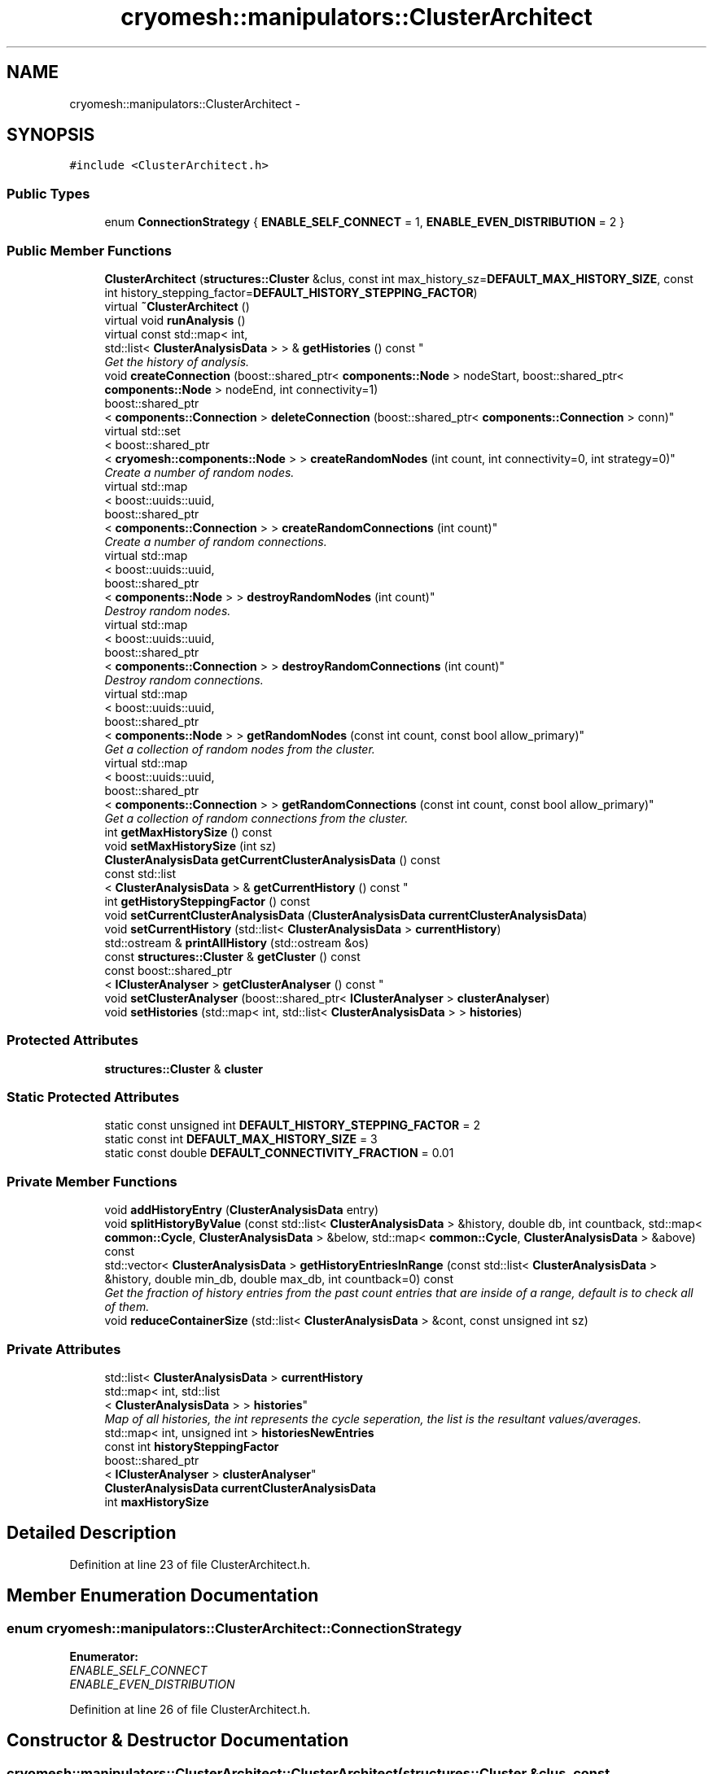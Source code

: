 .TH "cryomesh::manipulators::ClusterArchitect" 3 "Tue Mar 6 2012" "cryomesh" \" -*- nroff -*-
.ad l
.nh
.SH NAME
cryomesh::manipulators::ClusterArchitect \- 
.SH SYNOPSIS
.br
.PP
.PP
\fC#include <ClusterArchitect\&.h>\fP
.SS "Public Types"

.in +1c
.ti -1c
.RI "enum \fBConnectionStrategy\fP { \fBENABLE_SELF_CONNECT\fP = 1, \fBENABLE_EVEN_DISTRIBUTION\fP = 2 }"
.br
.in -1c
.SS "Public Member Functions"

.in +1c
.ti -1c
.RI "\fBClusterArchitect\fP (\fBstructures::Cluster\fP &clus, const int max_history_sz=\fBDEFAULT_MAX_HISTORY_SIZE\fP, const int history_stepping_factor=\fBDEFAULT_HISTORY_STEPPING_FACTOR\fP)"
.br
.ti -1c
.RI "virtual \fB~ClusterArchitect\fP ()"
.br
.ti -1c
.RI "virtual void \fBrunAnalysis\fP ()"
.br
.ti -1c
.RI "virtual const std::map< int, 
.br
std::list< \fBClusterAnalysisData\fP > > & \fBgetHistories\fP () const "
.br
.RI "\fIGet the history of analysis\&. \fP"
.ti -1c
.RI "void \fBcreateConnection\fP (boost::shared_ptr< \fBcomponents::Node\fP > nodeStart, boost::shared_ptr< \fBcomponents::Node\fP > nodeEnd, int connectivity=1)"
.br
.ti -1c
.RI "boost::shared_ptr
.br
< \fBcomponents::Connection\fP > \fBdeleteConnection\fP (boost::shared_ptr< \fBcomponents::Connection\fP > conn)"
.br
.ti -1c
.RI "virtual std::set
.br
< boost::shared_ptr
.br
< \fBcryomesh::components::Node\fP > > \fBcreateRandomNodes\fP (int count, int connectivity=0, int strategy=0)"
.br
.RI "\fICreate a number of random nodes\&. \fP"
.ti -1c
.RI "virtual std::map
.br
< boost::uuids::uuid, 
.br
boost::shared_ptr
.br
< \fBcomponents::Connection\fP > > \fBcreateRandomConnections\fP (int count)"
.br
.RI "\fICreate a number of random connections\&. \fP"
.ti -1c
.RI "virtual std::map
.br
< boost::uuids::uuid, 
.br
boost::shared_ptr
.br
< \fBcomponents::Node\fP > > \fBdestroyRandomNodes\fP (int count)"
.br
.RI "\fIDestroy random nodes\&. \fP"
.ti -1c
.RI "virtual std::map
.br
< boost::uuids::uuid, 
.br
boost::shared_ptr
.br
< \fBcomponents::Connection\fP > > \fBdestroyRandomConnections\fP (int count)"
.br
.RI "\fIDestroy random connections\&. \fP"
.ti -1c
.RI "virtual std::map
.br
< boost::uuids::uuid, 
.br
boost::shared_ptr
.br
< \fBcomponents::Node\fP > > \fBgetRandomNodes\fP (const int count, const bool allow_primary)"
.br
.RI "\fIGet a collection of random nodes from the cluster\&. \fP"
.ti -1c
.RI "virtual std::map
.br
< boost::uuids::uuid, 
.br
boost::shared_ptr
.br
< \fBcomponents::Connection\fP > > \fBgetRandomConnections\fP (const int count, const bool allow_primary)"
.br
.RI "\fIGet a collection of random connections from the cluster\&. \fP"
.ti -1c
.RI "int \fBgetMaxHistorySize\fP () const "
.br
.ti -1c
.RI "void \fBsetMaxHistorySize\fP (int sz)"
.br
.ti -1c
.RI "\fBClusterAnalysisData\fP \fBgetCurrentClusterAnalysisData\fP () const "
.br
.ti -1c
.RI "const std::list
.br
< \fBClusterAnalysisData\fP > & \fBgetCurrentHistory\fP () const "
.br
.ti -1c
.RI "int \fBgetHistorySteppingFactor\fP () const "
.br
.ti -1c
.RI "void \fBsetCurrentClusterAnalysisData\fP (\fBClusterAnalysisData\fP \fBcurrentClusterAnalysisData\fP)"
.br
.ti -1c
.RI "void \fBsetCurrentHistory\fP (std::list< \fBClusterAnalysisData\fP > \fBcurrentHistory\fP)"
.br
.ti -1c
.RI "std::ostream & \fBprintAllHistory\fP (std::ostream &os)"
.br
.ti -1c
.RI "const \fBstructures::Cluster\fP & \fBgetCluster\fP () const "
.br
.ti -1c
.RI "const boost::shared_ptr
.br
< \fBIClusterAnalyser\fP > \fBgetClusterAnalyser\fP () const "
.br
.ti -1c
.RI "void \fBsetClusterAnalyser\fP (boost::shared_ptr< \fBIClusterAnalyser\fP > \fBclusterAnalyser\fP)"
.br
.ti -1c
.RI "void \fBsetHistories\fP (std::map< int, std::list< \fBClusterAnalysisData\fP > > \fBhistories\fP)"
.br
.in -1c
.SS "Protected Attributes"

.in +1c
.ti -1c
.RI "\fBstructures::Cluster\fP & \fBcluster\fP"
.br
.in -1c
.SS "Static Protected Attributes"

.in +1c
.ti -1c
.RI "static const unsigned int \fBDEFAULT_HISTORY_STEPPING_FACTOR\fP = 2"
.br
.ti -1c
.RI "static const int \fBDEFAULT_MAX_HISTORY_SIZE\fP = 3"
.br
.ti -1c
.RI "static const double \fBDEFAULT_CONNECTIVITY_FRACTION\fP = 0\&.01"
.br
.in -1c
.SS "Private Member Functions"

.in +1c
.ti -1c
.RI "void \fBaddHistoryEntry\fP (\fBClusterAnalysisData\fP entry)"
.br
.ti -1c
.RI "void \fBsplitHistoryByValue\fP (const std::list< \fBClusterAnalysisData\fP > &history, double db, int countback, std::map< \fBcommon::Cycle\fP, \fBClusterAnalysisData\fP > &below, std::map< \fBcommon::Cycle\fP, \fBClusterAnalysisData\fP > &above) const "
.br
.ti -1c
.RI "std::vector< \fBClusterAnalysisData\fP > \fBgetHistoryEntriesInRange\fP (const std::list< \fBClusterAnalysisData\fP > &history, double min_db, double max_db, int countback=0) const "
.br
.RI "\fIGet the fraction of history entries from the past count entries that are inside of a range, default is to check all of them\&. \fP"
.ti -1c
.RI "void \fBreduceContainerSize\fP (std::list< \fBClusterAnalysisData\fP > &cont, const unsigned int sz)"
.br
.in -1c
.SS "Private Attributes"

.in +1c
.ti -1c
.RI "std::list< \fBClusterAnalysisData\fP > \fBcurrentHistory\fP"
.br
.ti -1c
.RI "std::map< int, std::list
.br
< \fBClusterAnalysisData\fP > > \fBhistories\fP"
.br
.RI "\fIMap of all histories, the int represents the cycle seperation, the list is the resultant values/averages\&. \fP"
.ti -1c
.RI "std::map< int, unsigned int > \fBhistoriesNewEntries\fP"
.br
.ti -1c
.RI "const int \fBhistorySteppingFactor\fP"
.br
.ti -1c
.RI "boost::shared_ptr
.br
< \fBIClusterAnalyser\fP > \fBclusterAnalyser\fP"
.br
.ti -1c
.RI "\fBClusterAnalysisData\fP \fBcurrentClusterAnalysisData\fP"
.br
.ti -1c
.RI "int \fBmaxHistorySize\fP"
.br
.in -1c
.SH "Detailed Description"
.PP 
Definition at line 23 of file ClusterArchitect\&.h\&.
.SH "Member Enumeration Documentation"
.PP 
.SS "enum \fBcryomesh::manipulators::ClusterArchitect::ConnectionStrategy\fP"
.PP
\fBEnumerator: \fP
.in +1c
.TP
\fB\fIENABLE_SELF_CONNECT \fP\fP
.TP
\fB\fIENABLE_EVEN_DISTRIBUTION \fP\fP

.PP
Definition at line 26 of file ClusterArchitect\&.h\&.
.SH "Constructor & Destructor Documentation"
.PP 
.SS "\fBcryomesh::manipulators::ClusterArchitect::ClusterArchitect\fP (\fBstructures::Cluster\fP &clus, const intmax_history_sz = \fC\fBDEFAULT_MAX_HISTORY_SIZE\fP\fP, const inthistory_stepping_factor = \fC\fBDEFAULT_HISTORY_STEPPING_FACTOR\fP\fP)"
.PP
Definition at line 29 of file ClusterArchitect\&.cpp\&.
.PP
References historiesNewEntries, and maxHistorySize\&.
.SS "\fBcryomesh::manipulators::ClusterArchitect::~ClusterArchitect\fP ()\fC [virtual]\fP"
.PP
Definition at line 38 of file ClusterArchitect\&.cpp\&.
.SH "Member Function Documentation"
.PP 
.SS "void \fBcryomesh::manipulators::ClusterArchitect::addHistoryEntry\fP (\fBClusterAnalysisData\fPentry)\fC [private]\fP"
.PP
Definition at line 507 of file ClusterArchitect\&.cpp\&.
.PP
References clusterAnalyser, currentClusterAnalysisData, currentHistory, getHistorySteppingFactor(), getMaxHistorySize(), histories, historiesNewEntries, printAllHistory(), and reduceContainerSize()\&.
.PP
Referenced by runAnalysis()\&.
.SS "void \fBcryomesh::manipulators::ClusterArchitect::createConnection\fP (boost::shared_ptr< \fBcomponents::Node\fP >nodeStart, boost::shared_ptr< \fBcomponents::Node\fP >nodeEnd, intconnectivity = \fC1\fP)"
.PP
Definition at line 647 of file ClusterArchitect\&.cpp\&.
.PP
References cluster, and cryomesh::structures::Cluster::getMutableConnectionMap()\&.
.PP
Referenced by createRandomNodes()\&.
.SS "std::map< boost::uuids::uuid, boost::shared_ptr< \fBcomponents::Connection\fP > > \fBcryomesh::manipulators::ClusterArchitect::createRandomConnections\fP (intcount)\fC [virtual]\fP"
.PP
Create a number of random connections\&. 
.PP
Definition at line 282 of file ClusterArchitect\&.cpp\&.
.PP
References cluster, cryomesh::structures::Cluster::getMutableConnectionMap(), and cryomesh::structures::Cluster::getMutableNodeMap()\&.
.PP
Referenced by runAnalysis()\&.
.SS "std::set< boost::shared_ptr< \fBcryomesh::components::Node\fP > > \fBcryomesh::manipulators::ClusterArchitect::createRandomNodes\fP (intcount, intconnectivity = \fC0\fP, intstrategy = \fC0\fP)\fC [virtual]\fP"
.PP
Create a number of random nodes\&. 
.PP
Definition at line 57 of file ClusterArchitect\&.cpp\&.
.PP
References cluster, createConnection(), DEFAULT_CONNECTIVITY_FRACTION, ENABLE_EVEN_DISTRIBUTION, ENABLE_SELF_CONNECT, cryomesh::structures::Cluster::getMutableNodeMap(), cryomesh::structures::Cluster::getNodeMap(), and cryomesh::components::Node::getRandom()\&.
.PP
Referenced by runAnalysis()\&.
.SS "boost::shared_ptr< \fBcomponents::Connection\fP > \fBcryomesh::manipulators::ClusterArchitect::deleteConnection\fP (boost::shared_ptr< \fBcomponents::Connection\fP >conn)"
.PP
Definition at line 665 of file ClusterArchitect\&.cpp\&.
.PP
References cluster, and cryomesh::structures::Cluster::getMutableConnectionMap()\&.
.SS "std::map< boost::uuids::uuid, boost::shared_ptr< \fBcomponents::Connection\fP > > \fBcryomesh::manipulators::ClusterArchitect::destroyRandomConnections\fP (intcount)\fC [virtual]\fP"
.PP
Destroy random connections\&. 
.PP
Definition at line 361 of file ClusterArchitect\&.cpp\&.
.PP
References cluster, cryomesh::structures::Cluster::getMutableConnectionMap(), and getRandomConnections()\&.
.PP
Referenced by runAnalysis()\&.
.SS "std::map< boost::uuids::uuid, boost::shared_ptr< \fBcomponents::Node\fP > > \fBcryomesh::manipulators::ClusterArchitect::destroyRandomNodes\fP (intcount)\fC [virtual]\fP"
.PP
Destroy random nodes\&. 
.PP
Definition at line 333 of file ClusterArchitect\&.cpp\&.
.PP
References cluster, cryomesh::structures::Cluster::getMutableConnectionMap(), cryomesh::structures::Cluster::getMutableNodeMap(), and getRandomNodes()\&.
.PP
Referenced by runAnalysis()\&.
.SS "const \fBstructures::Cluster\fP & \fBcryomesh::manipulators::ClusterArchitect::getCluster\fP () const"
.PP
Definition at line 604 of file ClusterArchitect\&.cpp\&.
.PP
References cluster\&.
.SS "const boost::shared_ptr< \fBIClusterAnalyser\fP > \fBcryomesh::manipulators::ClusterArchitect::getClusterAnalyser\fP () const"
.PP
Definition at line 608 of file ClusterArchitect\&.cpp\&.
.PP
References clusterAnalyser\&.
.SS "\fBClusterAnalysisData\fP \fBcryomesh::manipulators::ClusterArchitect::getCurrentClusterAnalysisData\fP () const"
.PP
Definition at line 584 of file ClusterArchitect\&.cpp\&.
.PP
References currentClusterAnalysisData\&.
.SS "const std::list< \fBClusterAnalysisData\fP > & \fBcryomesh::manipulators::ClusterArchitect::getCurrentHistory\fP () const"
.PP
Definition at line 588 of file ClusterArchitect\&.cpp\&.
.PP
References currentHistory\&.
.SS "const std::map< int, std::list< \fBClusterAnalysisData\fP > > & \fBcryomesh::manipulators::ClusterArchitect::getHistories\fP () const\fC [virtual]\fP"
.PP
Get the history of analysis\&. \fBReturns:\fP
.RS 4
const common::SimpleCollection<ClusterAnalysisData> & The container with the history of analysis 
.RE
.PP

.PP
Definition at line 491 of file ClusterArchitect\&.cpp\&.
.PP
References histories\&.
.SS "std::vector< \fBClusterAnalysisData\fP > \fBcryomesh::manipulators::ClusterArchitect::getHistoryEntriesInRange\fP (const std::list< \fBClusterAnalysisData\fP > &history, doublemin_db, doublemax_db, intcountback = \fC0\fP) const\fC [private]\fP"
.PP
Get the fraction of history entries from the past count entries that are inside of a range, default is to check all of them\&. \fBParameters:\fP
.RS 4
\fIdouble\fP Value for entries to be above 
.br
\fIdouble\fP Value for entries to be below 
.br
\fIint\fP Number of past entries to go back
.RE
.PP
\fBReturns:\fP
.RS 4
std::vector<ClusterAnalysisData> Entries within range 
.RE
.PP

.PP
Definition at line 620 of file ClusterArchitect\&.cpp\&.
.PP
References splitHistoryByValue()\&.
.SS "int \fBcryomesh::manipulators::ClusterArchitect::getHistorySteppingFactor\fP () const"
.PP
Definition at line 592 of file ClusterArchitect\&.cpp\&.
.PP
References historySteppingFactor\&.
.PP
Referenced by addHistoryEntry(), and cryomesh::manipulators::ClusterAnalyserBasic::analyseCluster()\&.
.SS "int \fBcryomesh::manipulators::ClusterArchitect::getMaxHistorySize\fP () const"
.PP
Definition at line 495 of file ClusterArchitect\&.cpp\&.
.PP
References maxHistorySize\&.
.PP
Referenced by addHistoryEntry(), and cryomesh::manipulators::ClusterAnalyserBasic::analyseCluster()\&.
.SS "std::map< boost::uuids::uuid, boost::shared_ptr< \fBcomponents::Connection\fP > > \fBcryomesh::manipulators::ClusterArchitect::getRandomConnections\fP (const intcount, const boolallow_primary)\fC [virtual]\fP"
.PP
Get a collection of random connections from the cluster\&. \fBParameters:\fP
.RS 4
\fIconst\fP int The number of random connections to return 
.br
\fIconst\fP bool Allow the random connections to be attached primaries, default false
.RE
.PP
\fBReturns:\fP
.RS 4
std::list<boost::shared_ptr<components::Connection> > List of random connections 
.RE
.PP

.PP
Definition at line 440 of file ClusterArchitect\&.cpp\&.
.PP
References cluster, cryomesh::components::ConnectionMap::getAllPrimaryInputConnections(), cryomesh::components::ConnectionMap::getAllPrimaryOutputConnections(), cryomesh::structures::Cluster::getConnectionMap(), and cryomesh::structures::Cluster::getMutableConnectionMap()\&.
.PP
Referenced by destroyRandomConnections()\&.
.SS "std::map< boost::uuids::uuid, boost::shared_ptr< \fBcomponents::Node\fP > > \fBcryomesh::manipulators::ClusterArchitect::getRandomNodes\fP (const intcount, const boolallow_primary)\fC [virtual]\fP"
.PP
Get a collection of random nodes from the cluster\&. \fBParameters:\fP
.RS 4
\fIconst\fP int The number of random nodes to return 
.br
\fIconst\fP bool Allow the random nodes to be attached primaries, default false
.RE
.PP
\fBReturns:\fP
.RS 4
std::list<boost::shared_ptr<components::Node> > List of random nodes 
.RE
.PP

.PP
Definition at line 388 of file ClusterArchitect\&.cpp\&.
.PP
References cluster, cryomesh::components::NodeMap::getAllPrimaryInputNodes(), cryomesh::components::NodeMap::getAllPrimaryOutputNodes(), cryomesh::structures::Cluster::getMutableNodeMap(), and cryomesh::structures::Cluster::getNodeMap()\&.
.PP
Referenced by destroyRandomNodes()\&.
.SS "std::ostream & \fBcryomesh::manipulators::ClusterArchitect::printAllHistory\fP (std::ostream &os)"
.PP
Definition at line 672 of file ClusterArchitect\&.cpp\&.
.PP
References currentHistory, and histories\&.
.PP
Referenced by addHistoryEntry()\&.
.SS "void \fBcryomesh::manipulators::ClusterArchitect::reduceContainerSize\fP (std::list< \fBClusterAnalysisData\fP > &cont, const unsigned intsz)\fC [private]\fP"
.PP
Definition at line 691 of file ClusterArchitect\&.cpp\&.
.PP
Referenced by addHistoryEntry()\&.
.SS "void \fBcryomesh::manipulators::ClusterArchitect::runAnalysis\fP ()\fC [virtual]\fP"
.PP
Definition at line 41 of file ClusterArchitect\&.cpp\&.
.PP
References addHistoryEntry(), cluster, clusterAnalyser, createRandomConnections(), createRandomNodes(), destroyRandomConnections(), destroyRandomNodes(), cryomesh::manipulators::ClusterAnalysisData::getConnectionsToCreate(), cryomesh::manipulators::ClusterAnalysisData::getConnectionsToDestroy(), cryomesh::manipulators::ClusterAnalysisData::getNodesToCreate(), cryomesh::manipulators::ClusterAnalysisData::getNodesToDestroy(), and histories\&.
.SS "void \fBcryomesh::manipulators::ClusterArchitect::setClusterAnalyser\fP (boost::shared_ptr< \fBIClusterAnalyser\fP >clusterAnalyser)"
.PP
Definition at line 612 of file ClusterArchitect\&.cpp\&.
.PP
References clusterAnalyser\&.
.SS "void \fBcryomesh::manipulators::ClusterArchitect::setCurrentClusterAnalysisData\fP (\fBClusterAnalysisData\fPcurrentClusterAnalysisData)"
.PP
Definition at line 596 of file ClusterArchitect\&.cpp\&.
.PP
References currentClusterAnalysisData\&.
.SS "void \fBcryomesh::manipulators::ClusterArchitect::setCurrentHistory\fP (std::list< \fBClusterAnalysisData\fP >currentHistory)"
.PP
Definition at line 600 of file ClusterArchitect\&.cpp\&.
.PP
References currentHistory\&.
.SS "void \fBcryomesh::manipulators::ClusterArchitect::setHistories\fP (std::map< int, std::list< \fBClusterAnalysisData\fP > >histories)"
.PP
Definition at line 616 of file ClusterArchitect\&.cpp\&.
.PP
References histories\&.
.SS "void \fBcryomesh::manipulators::ClusterArchitect::setMaxHistorySize\fP (intsz)"
.PP
Definition at line 499 of file ClusterArchitect\&.cpp\&.
.PP
References maxHistorySize\&.
.SS "void \fBcryomesh::manipulators::ClusterArchitect::splitHistoryByValue\fP (const std::list< \fBClusterAnalysisData\fP > &history, doubledb, intcountback, std::map< \fBcommon::Cycle\fP, \fBClusterAnalysisData\fP > &below, std::map< \fBcommon::Cycle\fP, \fBClusterAnalysisData\fP > &above) const\fC [private]\fP"
.PP
Definition at line 560 of file ClusterArchitect\&.cpp\&.
.PP
Referenced by getHistoryEntriesInRange()\&.
.SH "Member Data Documentation"
.PP 
.SS "\fBstructures::Cluster\fP& \fBcryomesh::manipulators::ClusterArchitect::cluster\fP\fC [protected]\fP"
.PP
Definition at line 98 of file ClusterArchitect\&.h\&.
.PP
Referenced by createConnection(), createRandomConnections(), createRandomNodes(), deleteConnection(), destroyRandomConnections(), destroyRandomNodes(), getCluster(), getRandomConnections(), getRandomNodes(), and runAnalysis()\&.
.SS "boost::shared_ptr< \fBIClusterAnalyser\fP > \fBcryomesh::manipulators::ClusterArchitect::clusterAnalyser\fP\fC [private]\fP"
.PP
Definition at line 131 of file ClusterArchitect\&.h\&.
.PP
Referenced by addHistoryEntry(), getClusterAnalyser(), runAnalysis(), and setClusterAnalyser()\&.
.SS "\fBClusterAnalysisData\fP \fBcryomesh::manipulators::ClusterArchitect::currentClusterAnalysisData\fP\fC [private]\fP"
.PP
Definition at line 132 of file ClusterArchitect\&.h\&.
.PP
Referenced by addHistoryEntry(), getCurrentClusterAnalysisData(), and setCurrentClusterAnalysisData()\&.
.SS "std::list<\fBClusterAnalysisData\fP > \fBcryomesh::manipulators::ClusterArchitect::currentHistory\fP\fC [private]\fP"
.PP
Definition at line 115 of file ClusterArchitect\&.h\&.
.PP
Referenced by addHistoryEntry(), getCurrentHistory(), printAllHistory(), and setCurrentHistory()\&.
.SS "const double \fBcryomesh::manipulators::ClusterArchitect::DEFAULT_CONNECTIVITY_FRACTION\fP = 0\&.01\fC [static, protected]\fP"
.PP
Definition at line 107 of file ClusterArchitect\&.h\&.
.PP
Referenced by createRandomNodes()\&.
.SS "const unsigned int \fBcryomesh::manipulators::ClusterArchitect::DEFAULT_HISTORY_STEPPING_FACTOR\fP = 2\fC [static, protected]\fP"
.PP
Definition at line 105 of file ClusterArchitect\&.h\&.
.SS "const int \fBcryomesh::manipulators::ClusterArchitect::DEFAULT_MAX_HISTORY_SIZE\fP = 3\fC [static, protected]\fP"
.PP
Definition at line 106 of file ClusterArchitect\&.h\&.
.SS "std::map<int, std::list<\fBClusterAnalysisData\fP> > \fBcryomesh::manipulators::ClusterArchitect::histories\fP\fC [private]\fP"
.PP
Map of all histories, the int represents the cycle seperation, the list is the resultant values/averages\&. eg
.IP "\(bu" 2
mapping of 1 to a list of \fBClusterAnalysisData\fP is the standard save of every cycles history (up to cutoff)
.IP "\(bu" 2
mapping of 10 means that every 10 cycles are averaged and the result added to the mapped list
.PP
.PP
Note that mapping steps are recursive, we can only have int keys as multiples of each other, eg {1, 2, 4, 8, etc} or {1, 10, 100, \&.\&.\&. } , so { 1, a, a^2, a^3, \&.\&.\&. } 
.PP
Definition at line 127 of file ClusterArchitect\&.h\&.
.PP
Referenced by addHistoryEntry(), getHistories(), printAllHistory(), runAnalysis(), and setHistories()\&.
.SS "std::map<int, unsigned int > \fBcryomesh::manipulators::ClusterArchitect::historiesNewEntries\fP\fC [private]\fP"
.PP
Definition at line 128 of file ClusterArchitect\&.h\&.
.PP
Referenced by addHistoryEntry(), and ClusterArchitect()\&.
.SS "const int \fBcryomesh::manipulators::ClusterArchitect::historySteppingFactor\fP\fC [private]\fP"
.PP
Definition at line 129 of file ClusterArchitect\&.h\&.
.PP
Referenced by getHistorySteppingFactor()\&.
.SS "int \fBcryomesh::manipulators::ClusterArchitect::maxHistorySize\fP\fC [private]\fP"
.PP
Definition at line 134 of file ClusterArchitect\&.h\&.
.PP
Referenced by ClusterArchitect(), getMaxHistorySize(), and setMaxHistorySize()\&.

.SH "Author"
.PP 
Generated automatically by Doxygen for cryomesh from the source code\&.
